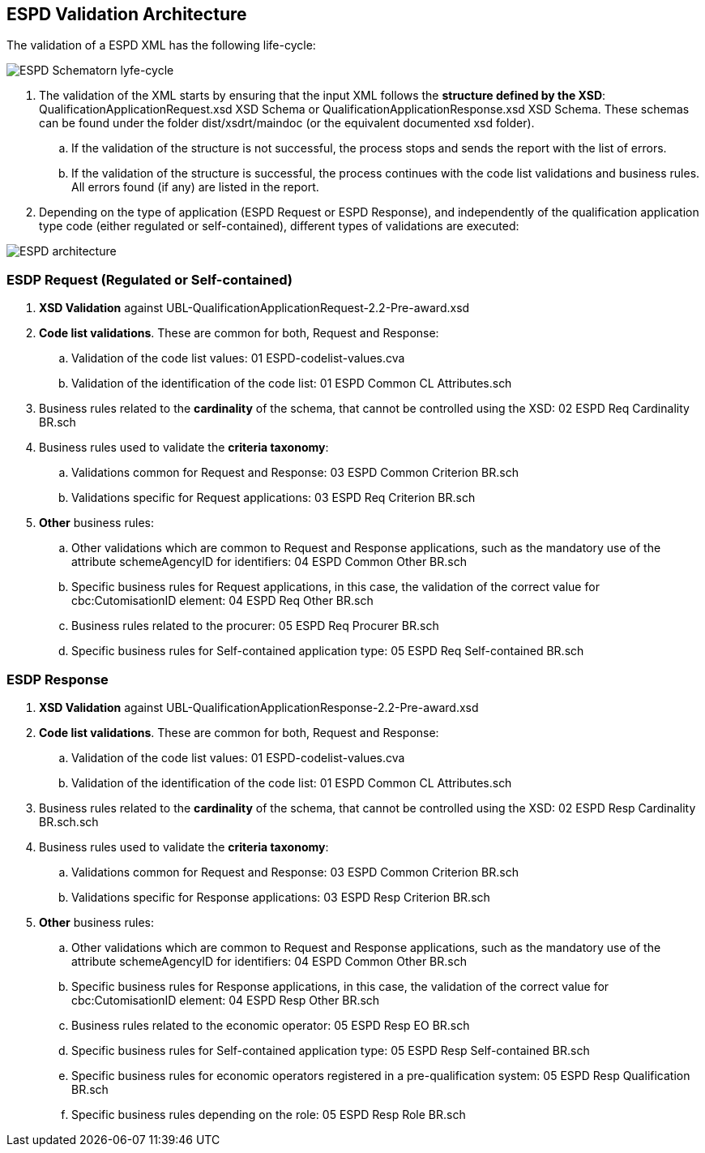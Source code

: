 
[.text-left]

== ESPD Validation Architecture

The validation of a ESPD XML has the following life-cycle:

image::A4_ESPD_lifecycle.png[ESPD Schematron life-cycle, alt="ESPD Schematorn lyfe-cycle", align="center"]

. The validation of the XML starts by ensuring that the input XML follows the *structure defined by the XSD*: QualificationApplicationRequest.xsd XSD Schema or QualificationApplicationResponse.xsd XSD Schema. These schemas can be found under the folder dist/xsdrt/maindoc (or the equivalent documented xsd folder).

.. If the validation of the structure is not successful, the process stops and sends the report with the list of errors.

.. If the validation of the structure is successful, the process continues with the code list validations and business rules. All errors found (if any) are listed in the report.


. Depending on the type of application (ESPD Request or ESPD Response), and independently of the qualification application type code (either regulated or self-contained), different types of validations are executed:

image::A4_ESPD_Architecture.png[ESPD architecture, alt="ESPD architecture", align="center"]


=== ESDP Request (Regulated or Self-contained)

. *XSD Validation* against UBL-QualificationApplicationRequest-2.2-Pre-award.xsd

. *Code list validations*. These are common for both, Request and Response:
.. Validation of the code list values: 01 ESPD-codelist-values.cva
.. Validation of the identification of the code list: 01 ESPD Common CL Attributes.sch

. Business rules related to the *cardinality* of the schema, that cannot be controlled using the XSD: 02 ESPD Req Cardinality BR.sch

. Business rules used to validate the *criteria taxonomy*:
.. Validations common for Request and Response: 03 ESPD Common Criterion BR.sch
.. Validations specific for Request applications: 03 ESPD Req Criterion BR.sch

. *Other* business rules:
.. Other validations which are common to Request and Response applications, such as the mandatory use of the attribute schemeAgencyID for identifiers: 04 ESPD Common Other BR.sch
.. Specific business rules for Request applications, in this case, the validation of the correct value for cbc:CutomisationID element: 04 ESPD Req Other BR.sch
.. Business rules related to the procurer: 05 ESPD Req Procurer BR.sch
.. Specific business rules for Self-contained application type: 05 ESPD Req Self-contained BR.sch


=== ESDP Response

. *XSD Validation* against UBL-QualificationApplicationResponse-2.2-Pre-award.xsd

. *Code list validations*. These are common for both, Request and Response:
.. Validation of the code list values: 01 ESPD-codelist-values.cva
.. Validation of the identification of the code list: 01 ESPD Common CL Attributes.sch

. Business rules related to the *cardinality* of the schema, that cannot be controlled using the XSD: 02 ESPD Resp Cardinality BR.sch.sch

. Business rules used to validate the *criteria taxonomy*:
.. Validations common for Request and Response: 03 ESPD Common Criterion BR.sch
.. Validations specific for Response applications: 03 ESPD Resp Criterion BR.sch

. *Other* business rules:
.. Other validations which are common to Request and Response applications, such as the mandatory use of the attribute schemeAgencyID for identifiers: 04 ESPD Common Other BR.sch
.. Specific business rules for Response applications, in this case, the validation of the correct value for cbc:CutomisationID element: 04 ESPD Resp Other BR.sch
.. Business rules related to the economic operator: 05 ESPD Resp EO BR.sch
.. Specific business rules for Self-contained application type: 05 ESPD Resp Self-contained BR.sch
.. Specific business rules for economic operators registered in a pre-qualification system: 05 ESPD Resp Qualification BR.sch
.. Specific business rules depending on the role: 05 ESPD Resp Role BR.sch
